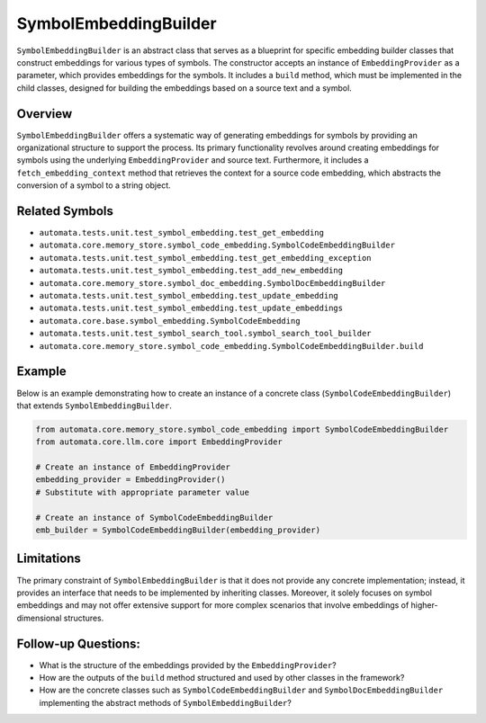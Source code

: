 SymbolEmbeddingBuilder
======================

``SymbolEmbeddingBuilder`` is an abstract class that serves as a
blueprint for specific embedding builder classes that construct
embeddings for various types of symbols. The constructor accepts an
instance of ``EmbeddingProvider`` as a parameter, which provides
embeddings for the symbols. It includes a ``build`` method, which must
be implemented in the child classes, designed for building the
embeddings based on a source text and a symbol.

Overview
--------

``SymbolEmbeddingBuilder`` offers a systematic way of generating
embeddings for symbols by providing an organizational structure to
support the process. Its primary functionality revolves around creating
embeddings for symbols using the underlying ``EmbeddingProvider`` and
source text. Furthermore, it includes a ``fetch_embedding_context``
method that retrieves the context for a source code embedding, which
abstracts the conversion of a symbol to a string object.

Related Symbols
---------------

-  ``automata.tests.unit.test_symbol_embedding.test_get_embedding``
-  ``automata.core.memory_store.symbol_code_embedding.SymbolCodeEmbeddingBuilder``
-  ``automata.tests.unit.test_symbol_embedding.test_get_embedding_exception``
-  ``automata.tests.unit.test_symbol_embedding.test_add_new_embedding``
-  ``automata.core.memory_store.symbol_doc_embedding.SymbolDocEmbeddingBuilder``
-  ``automata.tests.unit.test_symbol_embedding.test_update_embedding``
-  ``automata.tests.unit.test_symbol_embedding.test_update_embeddings``
-  ``automata.core.base.symbol_embedding.SymbolCodeEmbedding``
-  ``automata.tests.unit.test_symbol_search_tool.symbol_search_tool_builder``
-  ``automata.core.memory_store.symbol_code_embedding.SymbolCodeEmbeddingBuilder.build``

Example
-------

Below is an example demonstrating how to create an instance of a
concrete class (``SymbolCodeEmbeddingBuilder``) that extends
``SymbolEmbeddingBuilder``.

.. code:: python

   from automata.core.memory_store.symbol_code_embedding import SymbolCodeEmbeddingBuilder
   from automata.core.llm.core import EmbeddingProvider

   # Create an instance of EmbeddingProvider
   embedding_provider = EmbeddingProvider() 
   # Substitute with appropriate parameter value

   # Create an instance of SymbolCodeEmbeddingBuilder
   emb_builder = SymbolCodeEmbeddingBuilder(embedding_provider)

Limitations
-----------

The primary constraint of ``SymbolEmbeddingBuilder`` is that it does not
provide any concrete implementation; instead, it provides an interface
that needs to be implemented by inheriting classes. Moreover, it solely
focuses on symbol embeddings and may not offer extensive support for
more complex scenarios that involve embeddings of higher-dimensional
structures.

Follow-up Questions:
--------------------

-  What is the structure of the embeddings provided by the
   ``EmbeddingProvider``?
-  How are the outputs of the ``build`` method structured and used by
   other classes in the framework?
-  How are the concrete classes such as ``SymbolCodeEmbeddingBuilder``
   and ``SymbolDocEmbeddingBuilder`` implementing the abstract methods
   of ``SymbolEmbeddingBuilder``?
